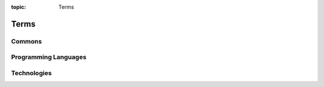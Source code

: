 :topic: Terms

Terms
#####

Commons
*******

.. glossary::
   :sorted:

   reStructuredText
      `reStructuredText`_ (**RST**, **ReST**, or **reST**) is a file format
      for textual data used primarily in the Python programming language
      community for technical documentation. It is part of the |Docutils|
      project of the Python Doc-SIG (Documentation Special Interest Group)

      .. seealso::

         - :wikien:`reStructuredText`

   Docutils
      `Docutils`_ is an open-source text processing system for processing
      plaintext documentation into useful formats, such as HTML, LaTeX,
      man-pages, open-document or XML. It includes |reStructuredText|, the
      easy to read, easy to use, what-you-see-is-what-you-get plaintext
      markup language.

      .. seealso::

         - :wikien:`reStructuredText`

   Sphinx
      `Sphinx`_ is a documentation generator written and used by the Python
      community. It is written in Python, and also used in other environments.
      Sphinx converts reStructuredText files into HTML websites and other
      formats including PDF, EPub, Texinfo and man.
      
      |reStructuredText| is extensible, and Sphinx exploits its extensible
      nature through a number of extensions |--| for autogenerating
      documentation from source code, writing mathematical notation
      or highlighting source code, etc.

      .. seealso::

         - :wikien:`Sphinx (documentation generator)`

   LaTeX
      `LaTeX`_ is a document preparation system for high-quality
      typesetting. It is most often used for medium-to-large technical
      or scientific documents but it can be used for almost any form
      of publishing. LaTeX uses the |TeX| typesetting program for
      formatting its output, and is itself written in the |TeX| macro
      language.

      .. seealso::

         - :wikien:`LaTeX`

   PyEnchant
      `PyEnchant`_ is a Python binding for |Enchant|.

.. Journals
.. ********

.. .. glossary::
   :sorted:

.. Devices
.. *******

.. .. glossary::
   :sorted:

.. Operating Systems
.. *****************

.. .. glossary::
   :sorted:

Programming Languages
*********************

.. glossary::
   :sorted:

   ES
   ECMAScript
      :abbr:`ES (ECMAScript)` is a general-purpose programming language,
      standardized by `Ecma International`_ according to the document
      `ECMA-262`_. It is a |JavaScript| standard meant to ensure the
      interoperability of Web pages across different Web browsers.

      .. seealso::

         - :wikien:`ECMAScript`

   JS
   JavaScript
      :abbr:`JS (JavaScript)` is a programming language that conforms to the
      |ECMAScript| specification. JavaScript is high-level, often just-in-time
      compiled, and multi-paradigm. It has curly-bracket syntax, dynamic
      typing, prototype-based object-orientation, and first-class functions.

      Alongside |HTML| and |CSS|, JavaScript is one of the core technologies
      of the World Wide Web. JavaScript enables interactive web pages and is
      an essential part of web applications. The vast majority of websites use
      it for client-side page behavior, and all major web browsers have a
      dedicated JavaScript engine to execute it.

      .. seealso::

         - :wikien:`JavaScript`

.. Network
.. *******

.. .. glossary::
   :sorted:

Technologies
************

.. glossary::
   :sorted:

   BibTeX
      `BibTeX`_ is a widely used bibliography management tool in |LaTeX|,
      with BibTeX the bibliography entries are kept in a separate file and
      then imported into the main document.

      .. seealso::

         - :wikien:`BibTeX`

   CSS
   Cascading Style Sheets
      :abbr:`CSS (Cascading Style Sheets)` is a style sheet language used for
      describing the presentation of a document written in a markup language
      like |HTML|. CSS is a cornerstone technology of the World Wide Web,
      alongside |HTML| and |JavaScript|.

      .. seealso::

         - :wikien:`CSS`

   Enchant
      `Enchant`_ is a free software project developed as part of the AbiWord
      word processor with the aim of unifying access to the various existing
      spell-checker software.

      .. seealso::

         - :wikien:`Enchant (software)`

   HTML
   Hypertext Markup Language
      :abbr:`HTML (Hypertext Markup Language)` is the standard markup language
      for documents designed to be displayed in a web browser. It can be
      assisted by technologies such as Cascading Style Sheets (|CSS|) and
      scripting languages such as |JavaScript|.

      .. seealso::

         - :wikien:`HTML`

   PGF
   TikZ
   PGF/TikZ
      `PGF/TikZ`_ is a pair of languages for producing vector graphics (for
      example: technical illustrations and drawings) from a geometric/algebraic
      description, with standard features including the drawing of points,
      lines, arrows, paths, circles, ellipses and polygons. :abbr:`PGF (Portable
      Graphic Format)`, is a lower-level language, while TikZ, which is written
      in |TeX|, is a set of higher-level macros that use PGF.

         - :wikien:`PGF/TikZ`

   TeX
      `TeX`_ is a computer language designed for use in typesetting system;
      in particular, for typesetting math and other technical material. It
      has been noted as one of the most sophisticated digital typographical
      systems and is also used for many other typesetting tasks, especially
      in the form of |LaTeX|, ConTeXt, and other macro packages.

         - :wikien:`TeX`

.. Abbreviations
.. *************

.. .. glossary::
   :sorted:

.. Local variables:
   coding: utf-8
   mode: text
   mode: rst
   End:
   vim: fileencoding=utf-8 filetype=rst :

